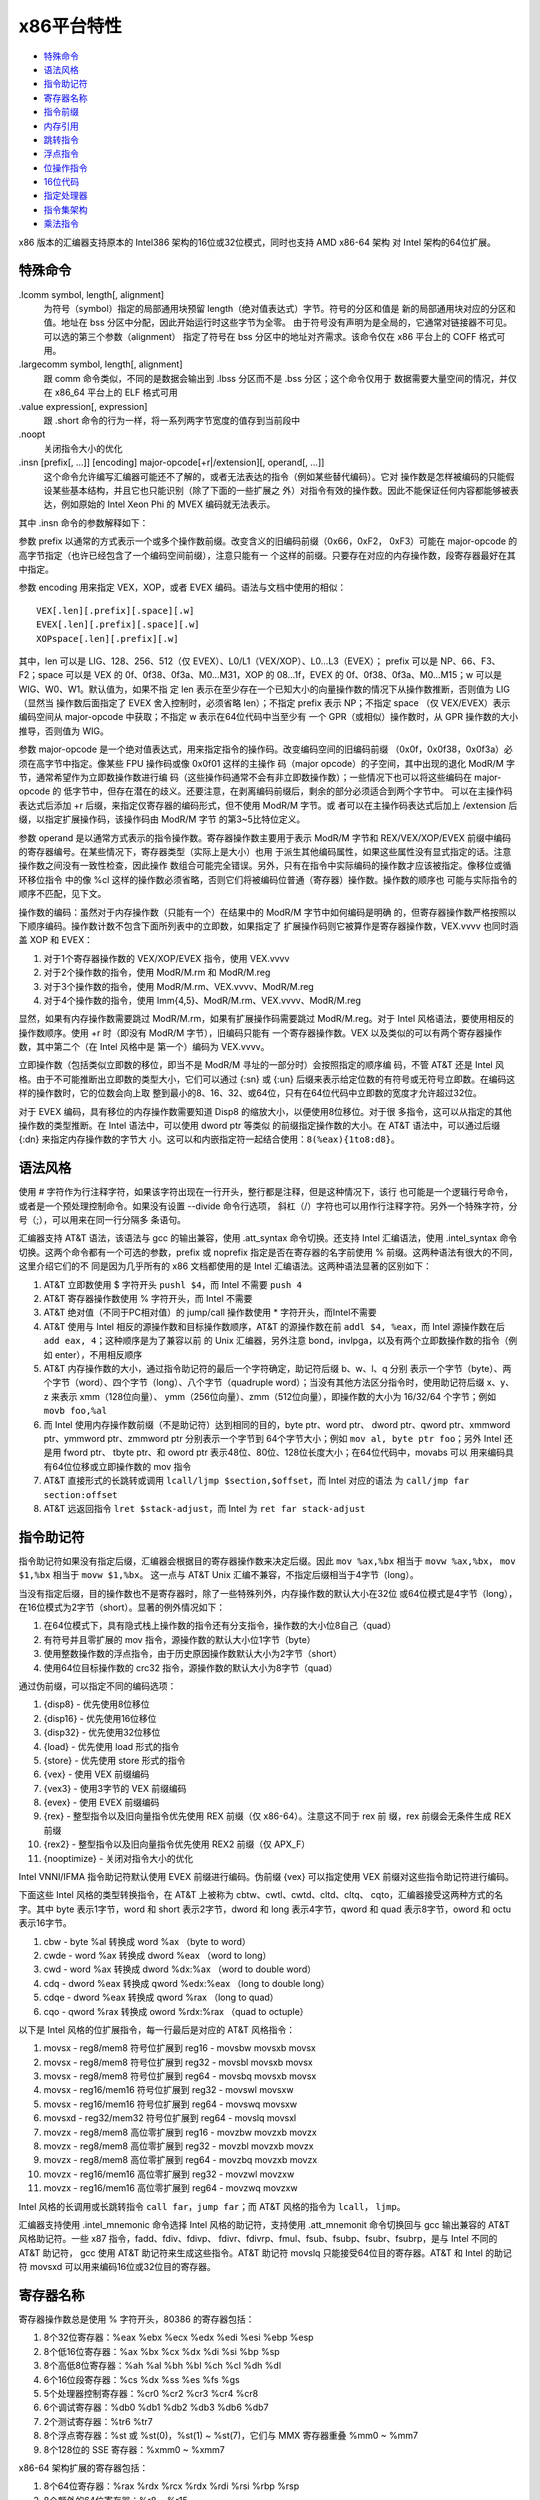 x86平台特性
===========

* `特殊命令`_
* `语法风格`_
* `指令助记符`_
* `寄存器名称`_
* `指令前缀`_
* `内存引用`_
* `跳转指令`_
* `浮点指令`_
* `位操作指令`_
* `16位代码`_
* `指定处理器`_
* `指令集架构`_
* `乘法指令`_

x86 版本的汇编器支持原本的 Intel386 架构的16位或32位模式，同时也支持 AMD x86-64 架构
对 Intel 架构的64位扩展。

特殊命令
---------

.lcomm symbol, length[, alignment]
    为符号（symbol）指定的局部通用块预留 length（绝对值表达式）字节。符号的分区和值是
    新的局部通用块对应的分区和值。地址在 bss 分区中分配，因此开始运行时这些字节为全零。
    由于符号没有声明为是全局的，它通常对链接器不可见。可以选的第三个参数（alignment）
    指定了符号在 bss 分区中的地址对齐需求。该命令仅在 x86 平台上的 COFF 格式可用。
.largecomm symbol, length[, alignment]
    跟 comm 命令类似，不同的是数据会输出到 .lbss 分区而不是 .bss 分区；这个命令仅用于
    数据需要大量空间的情况，并仅在 x86_64 平台上的 ELF 格式可用
.value expression[, expression]
    跟 .short 命令的行为一样，将一系列两字节宽度的值存到当前段中
.noopt
    关闭指令大小的优化
.insn [prefix[, ...]] [encoding] major-opcode[+r|/extension][, operand[, ...]]
    这个命令允许编写汇编器可能还不了解的，或者无法表达的指令（例如某些替代编码）。它对
    操作数是怎样被编码的只能假设某些基本结构，并且它也只能识别（除了下面的一些扩展之
    外）对指令有效的操作数。因此不能保证任何内容都能够被表达，例如原始的 Intel Xeon 
    Phi 的 MVEX 编码就无法表示。

其中 .insn 命令的参数解释如下：

参数 prefix 以通常的方式表示一个或多个操作数前缀。改变含义的旧编码前缀（0x66，0xF2，
0xF3）可能在 major-opcode 的高字节指定（也许已经包含了一个编码空间前缀），注意只能有一
个这样的前缀。只要存在对应的内存操作数，段寄存器最好在其中指定。

参数 encoding 用来指定 VEX，XOP，或者 EVEX 编码。语法与文档中使用的相似： ::

    VEX[.len][.prefix][.space][.w]
    EVEX[.len][.prefix][.space][.w]
    XOPspace[.len][.prefix][.w]

其中，len 可以是 LIG、128、256、512（仅 EVEX）、L0/L1（VEX/XOP）、L0...L3（EVEX）；
prefix 可以是 NP、66、F3、F2；space 可以是 VEX 的 0f、0f38、0f3a、M0...M31，XOP 的
08...1f，EVEX 的 0f、0f38、0f3a、M0...M15；w 可以是 WIG、W0、W1。默认值为，如果不指
定 len 表示在至少存在一个已知大小的向量操作数的情况下从操作数推断，否则值为 LIG（显然当
操作数后面指定了 EVEX 舍入控制时，必须省略 len）；不指定 prefix 表示 NP；不指定 space
（仅 VEX/EVEX）表示编码空间从 major-opcode 中获取；不指定 w 表示在64位代码中当至少有
一个 GPR（或相似）操作数时，从 GPR 操作数的大小推导，否则值为 WIG。

参数 major-opcode 是一个绝对值表达式，用来指定指令的操作码。改变编码空间的旧编码前缀
（0x0f，0x0f38，0x0f3a）必须在高字节中指定。像某些 FPU 操作码或像 0x0f01 这样的主操作
码（major opcode）的子空间，其中出现的退化 ModR/M 字节，通常希望作为立即数操作数进行编
码（这些操作码通常不会有非立即数操作数）；一些情况下也可以将这些编码在 major-opcode 的
低字节中，但存在潜在的歧义。还要注意，在剥离编码前缀后，剩余的部分必须适合到两个字节中。
可以在主操作码表达式后添加 +r 后缀，来指定仅寄存器的编码形式，但不使用 ModR/M 字节。或
者可以在主操作码表达式后加上 /extension 后缀，以指定扩展操作码，该操作码由 ModR/M 字节
的第3~5比特位定义。

参数 operand 是以通常方式表示的指令操作数。寄存器操作数主要用于表示 ModR/M 字节和 
REX/VEX/XOP/EVEX 前缀中编码的寄存器编号。在某些情况下，寄存器类型（实际上是大小）也用
于派生其他编码属性，如果这些属性没有显式指定的话。注意操作数之间没有一致性检查，因此操作
数组合可能完全错误。另外，只有在指令中实际编码的操作数才应该被指定。像移位或循环移位指令
中的像 %cl 这样的操作数必须省略，否则它们将被编码位普通（寄存器）操作数。操作数的顺序也
可能与实际指令的顺序不匹配，见下文。

操作数的编码：虽然对于内存操作数（只能有一个）在结果中的 ModR/M 字节中如何编码是明确
的，但寄存器操作数严格按照以下顺序编码。操作数计数不包含下面所列表中的立即数，如果指定了
扩展操作码则它被算作是寄存器操作数，VEX.vvvv 也同时涵盖 XOP 和 EVEX：

1. 对于1个寄存器操作数的 VEX/XOP/EVEX 指令，使用 VEX.vvvv
2. 对于2个操作数的指令，使用 ModR/M.rm 和 ModR/M.reg
3. 对于3个操作数的指令，使用 ModR/M.rm、VEX.vvvv、ModR/M.reg
4. 对于4个操作数的指令，使用 Imm{4,5}、ModR/M.rm、VEX.vvvv、ModR/M.reg

显然，如果有内存操作数需要跳过 ModR/M.rm，如果有扩展操作码需要跳过 ModR/M.reg。对于
Intel 风格语法，要使用相反的操作数顺序。使用 +r 时（即没有 ModR/M 字节），旧编码只能有
一个寄存器操作数。VEX 以及类似的可以有两个寄存器操作数，其中第二个（在 Intel 风格中是
第一个）编码为 VEX.vvvv。

立即操作数（包括类似立即数的移位，即当不是 ModR/M 寻址的一部分时）会按照指定的顺序编
码，不管 AT&T 还是 Intel 风格。由于不可能推断出立即数的类型大小，它们可以通过 {:sn} 或 
{:un} 后缀来表示给定位数的有符号或无符号立即数。在编码这样的操作数时，它的位数会向上取
整到最小的8、16、32、或64位，只有在64位代码中立即数的宽度才允许超过32位。

对于 EVEX 编码，具有移位的内存操作数需要知道 Disp8 的缩放大小，以便使用8位移位。对于很
多指令，这可以从指定的其他操作数的类型推断。在 Intel 语法中，可以使用 dword ptr 等类似
的前缀指定操作数的大小。在 AT&T 语法中，可以通过后缀 {:dn} 来指定内存操作数的字节大
小。这可以和内嵌指定符一起结合使用：``8(%eax){1to8:d8}``。

语法风格
---------

使用 # 字符作为行注释字符，如果该字符出现在一行开头，整行都是注释，但是这种情况下，该行
也可能是一个逻辑行号命令，或者是一个预处理控制命令。如果没有设置 --divide 命令行选项，
斜杠（/）字符也可以用作行注释字符。另外一个特殊字符，分号（;），可以用来在同一行分隔多
条语句。

汇编器支持 AT&T 语法，该语法与 gcc 的输出兼容，使用 .att_syntax 命令切换。还支持 
Intel 汇编语法，使用 .intel_syntax 命令切换。这两个命令都有一个可选的参数，prefix 或 
noprefix 指定是否在寄存器的名字前使用 % 前缀。这两种语法有很大的不同，这里介绍它们的不
同是因为几乎所有的 x86 文档都使用的是 Intel 汇编语法。这两种语法显著的区别如下：

1. AT&T 立即数使用 $ 字符开头 ``pushl $4``，而 Intel 不需要 ``push 4``
2. AT&T 寄存器操作数使用 % 字符开头，而 Intel 不需要
3. AT&T 绝对值（不同于PC相对值）的 jump/call 操作数使用 * 字符开头，而Intel不需要
4. AT&T 使用与 Intel 相反的源操作数和目标操作数顺序，AT&T 的源操作数在前
   ``addl $4, %eax``，而 Intel 源操作数在后 ``add eax, 4``；这种顺序是为了兼容以前
   的 Unix 汇编器，另外注意 bond，invlpga，以及有两个立即数操作数的指令（例如
   enter），不用相反顺序
5. AT&T 内存操作数的大小，通过指令助记符的最后一个字符确定，助记符后缀 b、w、l、q 分别
   表示一个字节（byte）、两个字节（word）、四个字节（long）、八个字节（quadruple
   word）；当没有其他方法区分指令时，使用助记符后缀 x、y、z 来表示 xmm（128位向量）、
   ymm（256位向量）、zmm（512位向量），即操作数的大小为 16/32/64 个字节；例如
   ``movb foo,%al``
6. 而 Intel 使用内存操作数前缀（不是助记符）达到相同的目的，byte ptr、word ptr、
   dword ptr、qword ptr、xmmword ptr、ymmword ptr、zmmword ptr 分别表示一个字节到
   64个字节大小；例如 ``mov al, byte ptr foo``；另外 Intel 还是用 fword ptr、
   tbyte ptr、和 oword ptr 表示48位、80位、128位长度大小；在64位代码中，movabs 可以
   用来编码具有64位位移或立即操作数的 mov 指令
7. AT&T 直接形式的长跳转或调用 ``lcall/ljmp $section,$offset``，而 Intel 对应的语法
   为 ``call/jmp far section:offset``
8. AT&T 远返回指令 ``lret $stack-adjust``，而 Intel 为 ``ret far stack-adjust``

指令助记符
----------

指令助记符如果没有指定后缀，汇编器会根据目的寄存器操作数来决定后缀。因此
``mov %ax,%bx`` 相当于 ``movw %ax,%bx``， ``mov $1,%bx`` 相当于 ``movw $1,%bx``。
这一点与 AT&T Unix 汇编不兼容，不指定后缀相当于4字节（long）。

当没有指定后缀，目的操作数也不是寄存器时，除了一些特殊列外，内存操作数的默认大小在32位
或64位模式是4字节（long），在16位模式为2字节（short）。显著的例外情况如下：

1. 在64位模式下，具有隐式栈上操作数的指令还有分支指令，操作数的大小位8自己（quad）
2. 有符号并且零扩展的 mov 指令，源操作数的默认大小位1字节（byte）
3. 使用整数操作数的浮点指令，由于历史原因操作数默认大小为2字节（short）
4. 使用64位目标操作数的 crc32 指令，源操作数的默认大小为8字节（quad）

通过伪前缀，可以指定不同的编码选项：

1. {disp8} - 优先使用8位移位
2. {disp16} - 优先使用16位移位
3. {disp32} - 优先使用32位移位
4. {load} - 优先使用 load 形式的指令
5. {store} - 优先使用 store 形式的指令
6. {vex} - 使用 VEX 前缀编码
7. {vex3} - 使用3字节的 VEX 前缀编码
8. {evex} - 使用 EVEX 前缀编码
9. {rex} - 整型指令以及旧向量指令优先使用 REX 前缀（仅 x86-64）。注意这不同于 rex 前
   缀，rex 前缀会无条件生成 REX 前缀
10. {rex2} - 整型指令以及旧向量指令优先使用 REX2 前缀（仅 APX_F）
11. {nooptimize} - 关闭对指令大小的优化

Intel VNNI/IFMA 指令助记符默认使用 EVEX 前缀进行编码。伪前缀 {vex} 可以指定使用 VEX
前缀对这些指令助记符进行编码。

下面这些 Intel 风格的类型转换指令，在 AT&T 上被称为 cbtw、cwtl、cwtd、cltd、cltq、
cqto，汇编器接受这两种方式的名字。其中 byte 表示1字节，word 和 short 表示2字节，dword
和 long 表示4字节，qword 和 quad 表示8字节，oword 和 octu 表示16字节。

1. cbw  -  byte  %al 转换成  word       %ax （byte to word）
2. cwde -  word  %ax 转换成 dword      %eax （word to long）
3. cwd  -  word  %ax 转换成 dword   %dx:%ax （word to double word）
4. cdq  - dword %eax 转换成 qword %edx:%eax （long to double long）
5. cdqe - dword %eax 转换成 qword      %rax （long to quad）
6. cqo  - qword %rax 转换成 oword %rdx:%rax （quad to octuple）

以下是 Intel 风格的位扩展指令，每一行最后是对应的 AT&T 风格指令：

1. movsx  - reg8/mem8 符号位扩展到 reg16    - movsbw movsxb movsx
2. movsx  - reg8/mem8 符号位扩展到 reg32    - movsbl movsxb movsx
3. movsx  - reg8/mem8 符号位扩展到 reg64    - movsbq movsxb movsx
4. movsx  - reg16/mem16 符号位扩展到 reg32  - movswl movsxw
5. movsx  - reg16/mem16 符号位扩展到 reg64  - movswq movsxw
6. movsxd - reg32/mem32 符号位扩展到 reg64  - movslq movsxl
7. movzx  - reg8/mem8 高位零扩展到 reg16    - movzbw movzxb movzx
8. movzx  - reg8/mem8 高位零扩展到 reg32    - movzbl movzxb movzx
9. movzx  - reg8/mem8 高位零扩展到 reg64    - movzbq movzxb movzx
10. movzx - reg16/mem16 高位零扩展到 reg32  - movzwl movzxw
11. movzx - reg16/mem16 高位零扩展到 reg64  - movzwq movzxw

Intel 风格的长调用或长跳转指令 ``call far``，``jump far``；而 AT&T 风格的指令为
``lcall``， ``ljmp``。

汇编器支持使用 .intel_mnemonic 命令选择 Intel 风格的助记符，支持使用 .att_mnemonit
命令切换回与 gcc 输出兼容的 AT&T 风格助记符。一些 x87 指令，fadd、fdiv、fdivp、
fdivr、fdivrp、fmul、fsub、fsubp、fsubr、fsubrp，是与 Intel 不同的 AT&T 助记符，
gcc 使用 AT&T 助记符来生成这些指令。AT&T 助记符 movslq 只能接受64位目的寄存器。AT&T 
和 Intel 的助记符 movsxd 可以用来编码16位或32位目的寄存器。

寄存器名称
----------

寄存器操作数总是使用 % 字符开头，80386 的寄存器包括：

1. 8个32位寄存器：%eax %ebx %ecx %edx %edi %esi %ebp %esp
2. 8个低16位寄存器：%ax %bx %cx %dx %di %si %bp %sp
3. 8个高低8位寄存器：%ah %al %bh %bl %ch %cl %dh %dl
4. 6个16位段寄存器：%cs %dx %ss %es %fs %gs
5. 5个处理器控制寄存器：%cr0 %cr2 %cr3 %cr4 %cr8
6. 6个调试寄存器：%db0 %db1 %db2 %db3 %db6 %db7
7. 2个测试寄存器：%tr6 %tr7
8. 8个浮点寄存器：%st 或 %st(0)，%st(1) ~ %st(7)，它们与 MMX 寄存器重叠 %mm0 ~ %mm7
9. 8个128位的 SSE 寄存器：%xmm0 ~ %xmm7

x86-64 架构扩展的寄存器包括：

1. 8个64位寄存器：%rax %rdx %rcx %rdx %rdi %rsi %rbp %rsp
2. 8个额外的64位寄存器：%r8 ~ %r15
3. 8个低32位寄存器：%r8d ~ %r15d
4. 8个低16位寄存器：%r8w ~ %r15w
5. 8个低8位寄存器：%r8b ~ %r15b
6. 4个低8位寄存器：%sil %dil %bpl %spl
7. 8个额外的调试寄存器：%db8 ~ %db15
8. 8个额外的 SSE 寄存器：%xmm8 ~ %xmm15

AVX 扩展包含的寄存器：

1. 16个256位 SSE 寄存器：%ymm0 ~ %ymm15，在32位模式下只能使用前8个
2. 其中的低128位对应 %xmm0 ~ %xmm15

AVX512 扩展包含的寄存器：

1. 32个512位寄存器：%zmm0 ~ %zmm31，在32位模式下只能使用前8个
2. 其中低256位对应 %ymm0 ~ %ymm31
3. 其中低128位对应 %xmm0 ~ %xmm31
4. 8个向量掩码寄存器：%k0 ~ %k7

指令前缀
---------

指令前缀可以用来重复字符串指令，提供段基地址，执行锁总线操作，改变操作数和地址大小。大多
数在正常情况下使用32位操作数的指令，如果有 operand size 前缀，会使用16位大小的操作数。
指令前缀最好与指令写到同一行，例如字符串扫描指令 scas（scan string）使用重复执行前缀：
``repne scas %es:(%edi),%al``。

以下是指令前缀列表：

1. 使用段寄存器名称前缀 cs ds ss es fs gs，会自动以 section:memory-operand 形式为内
   存数据添加段基地址
2. 操作数或地址大小前缀 data16 和 addr16 将32位操作数或地址转换成16位操作数或地址，
   data32 和 addr32 将16位值（在 .code16 分区）转换成32位操作数或地址。例如在16位代
   码分区可以使用： ``addr32 jmpl *(%ebx)``
3. 锁总线前缀 lock 在执行指令的过程中禁止中断，只对特定的以下指令合法
4. 重复执行前缀 rep repe repne，可以加到字符串指令之前让指令执行 %ecx 次（16位模式执
   行 %cx 次）
5. x86-64架构上用来对i386指令集编码扩展的 rex 系列前缀，rex 有四个比特，一个操作数大
   小比特（64）将32位大小的操作数变成64位，另外 X、Y、Z 扩展比特用来扩展寄存器集合。可
   以直接属性 rex 前缀，例如 rex64xyz 设置了所有的比特。通常不需要显式写该前缀，因为汇
   编器会根据指令的操作数自动生成。

内存引用
---------

间接内存引用的 Intel 风格语法 ``section:[base + index*scale + disp]``，AT&T 风格的
语法 ``section:disp(base, index, scale)``。其中 base 和 index 是可选的32位寄存器，
disp 是一个可选的偏移，scale 是 1、2、4、8 用来乘以 index 计算操作数的地址，如果没有
指定 scale，其值为 1。section 指定为内存操作数指定可选的段寄存器，用来覆盖默认的段寄存
器。在 AT&T 风格中，段寄存器必须使用 % 前缀。如果使用的段寄存器与默认的相同，汇编器不会
输出指令的段寄存器。下面是一些例子：

1. AT&T ``-4(%ebp)`` Intel ``[ebp - 4]``，默认段寄存器是 %ss
2. AT&T ``foo(,%eax,4)`` Intel ``[eax * 4 + foo]``，默认段寄存器是 %ds
3. AT&T ``foo(,1)`` Intel ``[foo]``
4. AT&T ``%gs:foo`` Intel ``gs:foo``，段 %gs 中变量 foo 的值

绝对地址（不同于PC相对地址）调用或跳转的操作数必须使用 * 字符前缀，如果没有该前缀，汇编
器总会选择 PC 相对地址用于调用或跳转。如果一条指令没有寄存器操作数，只有内存操作数，必
须使用操作数大小后缀（b、w、l、q）。

x86-64 架构添加了 rip 指令指针相对寻址，这种寻址模式使用 rip 寄存器作为基寄存器，并且
只允许常量地址偏移：

1. AT&T ``1234(%rip)`` Intel ``[rip + 1234]``，当前指令之后 1234 个字节对应的地址
2. AT&T ``symbol(%rip)`` Intel ``[rip + symbol]``，使用 rip 相对寻址方式指向符号，
   比默认的绝对寻址方式更短

其他的寻址模式在 x86-64 架构上保持不变，除了寄存器使用的是64位而不是32位。

跳转指令
---------

跳转指令总是被优化使用最小可能的地址偏移，如果目标足够近会使用一个字节表示的偏移，如果不
够则使用4字节表示偏移。在32位模式下不支持2字节偏移的跳转（即不能使用 data16 指令前
缀），因为这样会导致 80386 坚持将 %eip 掩码到16位。

注意 jcxz jecxz loop loopz loope loopnz loopne 指令仅使用单字节编译，如果你使用这些
指令（gcc 不会使用这些指令），你可能会得到错误消息和不正确代码。AT&T 80386 汇编器通过
将 ``jcxz foo`` 进行扩展来规避这个问题： ::

                jcxz cx_zero
                jmp cx_nonzero
    cx_zero:    jmp foo
    cx_nonzero:

浮点指令
--------

所有的 80387 浮点类型除了 packed BCD 都支持，添加对 BCD 的支持也不太难。这些数据类型
是16位、32位、64位整型，和单精度（32位）、双精度（64位）、扩展精度（80位）浮点。每种支
持的类型都有一个对应的指令助记符后缀和一个关联的构造器，助记符后缀指定操作数的数据类型，
构造器用于将这些数据类型构建到内存：

1. 浮点构造器有 .float 或 .single（32位）、.double（64位），.tfloat（80位），
   .hfloat 或 .bfloat16（16位），前三种对应的助记符后缀为 s、l、t（代表80位，ten
   byte）；对于扩展精度浮点，80387 仅支持 fldt 加载80位浮点到栈顶，fstpt 存储80位浮点
   并出栈
2. 整数构造器有 .word（16位）、.long 或 .int（32位）、.quad（64位），对应的助记符后
   缀为 s（短整型，short）、l、q。与80位浮点格式类似，64位的 q 格式仅存在于 fildq 和
   fistpq 指令中

寄存器到寄存器的操作不应该使用指令助记符后缀，例如 ``fstl %st,%st(1)`` 会警告，会汇编
成 ``fst %st,%st(1)``，因为都是80位浮点操作数。而相反的， ``%fstl %st,mem`` 则表示将
80位浮点转换成64位浮点并将结果保存到32位的内存位置中。

所有源自 AT&T 的 ix86 Unix 汇编器，在某些情况下生成的浮点指令，其源寄存器和目的寄存器
是相反的。不幸的是，gcc 以及可能许多其他程序都是用这种相反的语法，所以我们只能接受它。

例如 ``fsub %st,%st(3)`` 是将 ``%st-%st(3)`` 的结果保存到 ``%st(3)``，而不是指令期
待的 ``%st(3)-%st``。这种情况发生在所有使用两个寄存器作为操作数的非交换算术浮点运算
中，其中源寄存器是 %st，目的寄存器是 %st(i)。

位操作指令
----------

汇编器支持 BMI（Bit Manipulation）位操作指令集，也支持 AMD 的 TBM（Trailing Bit
Manipulation）指令集。TBM 指令集在 AMD BDVER2 处理器（Trinity 和 Viperfish）上可
用。TBM 指令集不仅支持隔离、掩码、置位、清位操作，还支持取反以及尾部的比特0和比特1操
作。

16位代码
---------

根据默认的配置，汇编器正常仅支持纯32位的 i386 代码以及64位的 x86-64 代码。但是它还支持
编写代码在实模式或者16位保护模式的代码段中运行，只需要使用 .code16 或 .code16gcc 命令
将汇编语言指令的运行模式切换到16位。可以使用 .code23 和 .code64 切换回32位代码模式和
64位代码模式。

.code16gcc 命令提供一种实验环境，为 gcc 生成16位代码，并且与 .code16 不同的是，
call、ret、enter、leave、push、pop、pusha、popa、pushf、popf 这些指令默认都是用32位
大小操作数。因此，在函数调用上可以使用相同的方式操作栈指针，允许以32位模式在相同的栈偏
移处访问函数参数。在 gcc 生成的需要使用32位地址模式的地方，.code16gcc 还会自动添加地址
大小前缀。

汇编器生成的16位代码不一定要在80386之前的16位处理器上运行，但是如果一定要在这些处理器上
运行，必须避免使用任何32位用来让汇编器输出地址或操作数大小前缀的构造器。

注意在16位代码段中使用显式指定的大小前缀或指令助记符后缀，最后产生的机器码与对应的32位
代码不同。在32位代码段中，代码 ``pushw $4`` 产生的机器码是 66 6a 04，它将 4 入栈并将
栈顶指针 %esp 减 2。但相同的代码在16位代码段中产生的机器码是 6a 04，即去掉了操作数大小
后缀，这才是正确的因为16位代码段中处理器默认的操作数大小被假定为16位。

指定处理器
----------

通过是使用 .arch cpu_type 命令，可以指定一个特定的处理器架构。如果存在该处理器不支持的
指令，汇编器会报警告。处理器类型（cpu_type）如下： ::

    ‘default’ ‘push’ ‘pop’
    ‘i8086’ ‘i186’ ‘i286’ ‘i386’
    ‘i486’ ‘i586’ ‘i686’ ‘pentium’
    ‘pentiumpro’ ‘pentiumii’ ‘pentiumiii’ ‘pentium4’
    ‘prescott’ ‘nocona’ ‘core’ ‘core2’
    ‘corei7’ ‘iamcu’
    ‘k6’ ‘k6_2’ ‘athlon’ ‘k8’
    ‘amdfam10’ ‘bdver1’ ‘bdver2’ ‘bdver3’
    ‘bdver4’ ‘znver1’ ‘znver2’ ‘znver3’
    ‘znver4’ ‘znver5’ ‘btver1’ ‘btver2’
    ‘generic32’
    ‘generic64’ ‘.cmov’ ‘.fxsr’ ‘.mmx’
    ‘.sse’ ‘.sse2’ ‘.sse3’ ‘.sse4a’
    ‘.ssse3’ ‘.sse4.1’ ‘.sse4.2’ ‘.sse4’
    ‘.avx’ ‘.vmx’ ‘.smx’ ‘.ept’
    ‘.clflush’ ‘.movbe’ ‘.xsave’ ‘.xsaveopt’
    ‘.aes’ ‘.pclmul’ ‘.fma’ ‘.fsgsbase’
    ‘.rdrnd’ ‘.f16c’ ‘.avx2’ ‘.bmi2’
    ‘.lzcnt’ ‘.popcnt’ ‘.invpcid’ ‘.vmfunc’
    ‘.monitor’ ‘.hle’ ‘.rtm’ ‘.tsx’
    ‘.lahf_sahf’ ‘.adx’ ‘.rdseed’ ‘.prfchw’
    ‘.smap’ ‘.mpx’ ‘.sha’ ‘.prefetchwt1’
    ‘.clflushopt’ ‘.xsavec’ ‘.xsaves’ ‘.se1’
    ‘.avx512f’ ‘.avx512cd’ ‘.avx512er’ ‘.avx512pf’
    ‘.avx512vl’ ‘.avx512bw’ ‘.avx512dq’ ‘.avx512ifma’
    ‘.avx512vbmi’ ‘.avx512_4fmaps’‘.avx512_4vnniw’
    ‘.avx512_vpopcntdq’‘.avx512_vbmi2’ ‘.avx512_vnni’
    ‘.avx512_bitalg’ ‘.avx512_bf16’ ‘.avx512_vp2intersect’
    ‘.tdx’ ‘.avx_vnni’ ‘.avx512_fp16’ ‘.avx10.1’
    ‘.clwb’ ‘.rdpid’ ‘.ptwrite’ ‘.ibt’
    ‘.prefetchi’ ‘.avx_ifma’ ‘.avx_vnni_int8’
    ‘.cmpccxadd’ ‘.wrmsrns’ ‘.msrlist’
    ‘.avx_ne_convert’ ‘.rao_int’ ‘.fred’ ‘.lkgs’
    ‘.avx_vnni_int16’ ‘.sha512’ ‘.sm3’ ‘.sm4’
    ‘.pbndkb’ ‘.user_msr’
    ‘.wbnoinvd’ ‘.pconfig’ ‘.waitpkg’ ‘.cldemote’
    ‘.shstk’ ‘.gfni’ ‘.vaes’ ‘.vpclmulqdq’
    ‘.movdiri’ ‘.movdir64b’ ‘.enqcmd’ ‘.tsxldtrk’
    ‘.amx_int8’ ‘.amx_bf16’ ‘.amx_fp16’
    ‘.amx_complex’ ‘.amx_tile’
    ‘.kl’ ‘.widekl’ ‘.uintr’ ‘.hreset’
    ‘.3dnow’ ‘.3dnowa’ ‘.sse4a’ ‘.sse5’
    ‘.syscall’ ‘.rdtscp’ ‘.svme’
    ‘.lwp’ ‘.fma4’ ‘.xop’ ‘.cx16’
    ‘.padlock’ ‘.clzero’ ‘.mwaitx’ ‘.rdpru’
    ‘.mcommit’ ‘.sev_es’ ‘.snp’ ‘.invlpgb’
    ‘.tlbsync’ ‘.apx_f’

除了报警告，在操作上还有两个不同的效果。第一，如果你指定除 i486 之外的处理器，移动1位的
移位指令（例如 ``sarl $1,%eax``）会自动使用两字节操作码序列。更大的三字节序列被用在
486 处理器上（或没特别指定处理器），因为这样在 486 机器上执行得更快。注意，可以这样使用
指令 ``sarl %eax`` 显式地要求使用两字节操作码。第二，如果指定 i8086、i186、i286，并且
使用 .code16 或 .code16gcc，那么字节偏移条件跳转会在必要时被提升为由两个指令组成的序
列，包括一个相反意义的条件跳转和一个到目标的无条件跳转。

注意以点字符开头的子架构指定符，可以添加前缀 no 来撤销对应的以及任何依赖的功能。另外注
意 ``.avx10.<N>`` 可以加上向量长度限制后缀 /256 或 /128，并且使用 /512 可以恢复默认
的向量长度。尽管这些通常是用来启用对应的指定符，但是使用这些后缀会禁用所有具有更宽长度的
向量或掩码寄存器操作数。在 SVR4 派生平台上，分隔符（/）可以使用冒号（:）代替。

在处理器架构后面（不是以点字符开始的子架构），可以指定 jumps 或者 nojumps 控制条件跳转
的自动提升。jumps 是默认值，即开启跳转提升，所有外部跳转都是一个长跳转，文件局部跳转将
在需要时提升。而 nojumps 将外部条件跳转视为字节偏移跳转，并且警告汇编器提升的文件局部条
件跳转。无条件跳转按照 jumps 方式处理。例如 ``.arch i8086,nojumps``。

指令集架构
----------

ADM64 指令集架构（ISA, instruction set architecture）与 Intel64 指令集结构由一些差
异，如下：

1. movsxd 操作16位目的寄存器，AMD64 支持32位源操作数，Intel64支持16位源操作数
2. 显式使用内存操作数的长分支指令，两个指令集架构都支持32位和16位大小的操作数，Intel64
   额外支持64位大小操作数，用 AT&T 语法 ``ljmpq/lcallq`` 和 Intel 风格的使用 tbyte
   ptr 操作数前缀的指令编码
3. 指令 lfs、lgs、lss 类似，允许16位和32位大小的操作数（即32位和48位内存操作数），而
   Intel64 额外支持64位大小的操作数（即80位内存操作数）

乘法指令
--------

关于 mul 和 imul 指令有一些值得注意的技巧，16位、32位、64位、和128位的扩展乘法（基操作
码为 0xf6，mul 的扩展码为 4，imul 的扩展码为 5）只能以单操作数形式输出。因此
``imul %ebx,%eax`` 并不会扩展乘法，因为扩展乘法会影响 %edx 寄存器导致混淆 gcc 输出。
可以使用 ``imul %ebx`` 获得 %edx:%eax 中的乘积结果。

当第一个操作数是立即数表达式，第二个操作数是寄存器时，我们为 imul 添加了上操作数模式。
这只是一种简写方式，因此将 %eax 乘以 69，可以使用 ``imul $69,%eax`` 而不是
``imul $69,%eax,%eax``。
